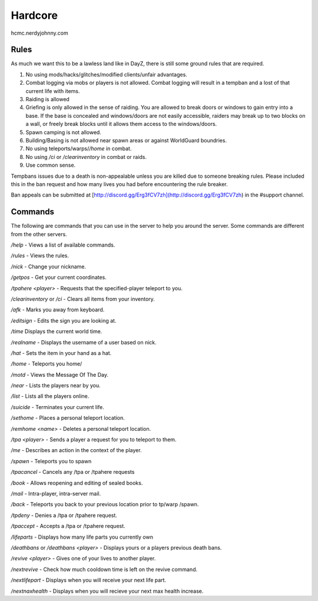 Hardcore
=====

hcmc.nerdyjohnny.com

.. _rules:

Rules
------------

As much we want this to be a lawless land like in DayZ, there is still some ground rules that are required.

1. No using mods/hacks/glitches/modified clients/unfair advantages.
2. Combat logging via mobs or players is not allowed. Combat logging will result in a tempban and a lost of that current life with items.
3. Raiding is allowed
4. Griefing is only allowed in the sense of raiding. You are allowed to break doors or windows to gain entry into a base. If the base is concealed and windows/doors are not easily accessible, raiders may break up to two blocks on a wall, or freely break blocks until it allows them access to the windows/doors.
5. Spawn camping is not allowed.
6. Building/Basing is not allowed near spawn areas or against WorldGuard boundries.
7. No using teleports/warps/`/home` in combat.
8. No using `/ci` or `/clearinventory` in combat or raids.
9. Use common sense.

Tempbans issues due to a death is non-appealable unless you are killed due to someone breaking rules. Please included this in the ban request and how many lives you had before encountering the rule breaker.

Ban appeals can be submitted at [http://discord.gg/Erg3fCV7zh](http://discord.gg/Erg3fCV7zh) in the #support  channel.

Commands
----------------

The following are commands that you can use in the server to help you around the server. Some commands are different from the other servers.


`/help` - Views a list of available commands.

`/rules` - Views the rules.

`/nick` - Change your nickname.

`/getpos` - Get your current coordinates.

`/tpahere <player>` - Requests that the specified-player teleport to you.

`/clearinventory` or `/ci` - Clears all items from your inventory. 

`/afk` - Marks you away from keyboard.

`/editsign` - Edits the sign you are looking at.

`/time` Displays the current world time.

`/realname` - Displays the username of a user based on nick.

`/hat` - Sets the item in your hand as a hat.

`/home` - Teleports you home/

`/motd` - Views the Message Of The Day.

`/near` - Lists the players near by you.

`/list` - Lists all the players online.

`/suicide` - Terminates your current life.

`/sethome` - Places a personal teleport location.

`/remhome <name>` - Deletes a personal teleport location.

`/tpa <player>` - Sends a player a request for you to teleport to them.

`/me` - Describes an action in the context of the player.

`/spawn` - Teleports you to spawn

`/tpacancel` - Cancels any /tpa or /tpahere requests

`/book` - Allows reopening and editing of sealed books.

`/mail` - Intra-player, intra-server mail.

`/back` - Teleports you back to your previous location prior to tp/warp
/spawn.

`/tpdeny` - Denies a /tpa or /tpahere request.

`/tpaccept` - Accepts a /tpa or /tpahere request.



`/lifeparts` - Displays how many life parts you currently own

`/deathbans` or `/deathbans <player>` - Displays yours or a players previous death bans.

`/revive <player>` - Gives one of your lives to another player.

`/nextrevive` - Check how much cooldown time is left on the revive command.

`/nextlifepart` - Displays when you will receive your next life part.

`/nextnaxhealth` - Displays when you will recieve your next max health increase.

